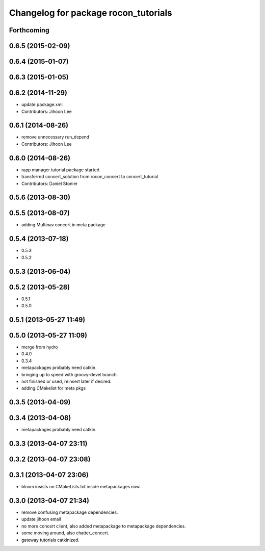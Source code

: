 ^^^^^^^^^^^^^^^^^^^^^^^^^^^^^^^^^^^^^
Changelog for package rocon_tutorials
^^^^^^^^^^^^^^^^^^^^^^^^^^^^^^^^^^^^^

Forthcoming
-----------

0.6.5 (2015-02-09)
------------------

0.6.4 (2015-01-07)
------------------

0.6.3 (2015-01-05)
------------------

0.6.2 (2014-11-29)
------------------
* update package.xml
* Contributors: Jihoon Lee

0.6.1 (2014-08-26)
------------------
* remove unnecessary run_depend
* Contributors: Jihoon Lee

0.6.0 (2014-08-26)
------------------
* rapp manager tutorial package started.
* transferred concert_solution from rocon_concert to concert_tutorial
* Contributors: Daniel Stonier

0.5.6 (2013-08-30)
------------------

0.5.5 (2013-08-07)
------------------
* adding Multinav concert in meta package

0.5.4 (2013-07-18)
------------------
* 0.5.3
* 0.5.2

0.5.3 (2013-06-04)
------------------

0.5.2 (2013-05-28)
------------------
* 0.5.1
* 0.5.0

0.5.1 (2013-05-27 11:49)
------------------------

0.5.0 (2013-05-27 11:09)
------------------------
* merge from hydro
* 0.4.0
* 0.3.4
* metapackages probably need catkin.
* bringing up to speed with groovy-devel branch.
* not finished or used, reinsert later if desired.
* adding CMakelist for meta pkgs

0.3.5 (2013-04-09)
------------------

0.3.4 (2013-04-08)
------------------
* metapackages probably need catkin.

0.3.3 (2013-04-07 23:11)
------------------------

0.3.2 (2013-04-07 23:08)
------------------------

0.3.1 (2013-04-07 23:06)
------------------------
* bloom insists on CMakeLists.txt inside metapackages now.

0.3.0 (2013-04-07 21:34)
------------------------
* remove confusing metapackage dependencies.
* update jihoon email
* no more concert client, also added metapackage to metapackage dependencies.
* some moving around, also chatter_concert.
* gateway tutorials catkinized.
